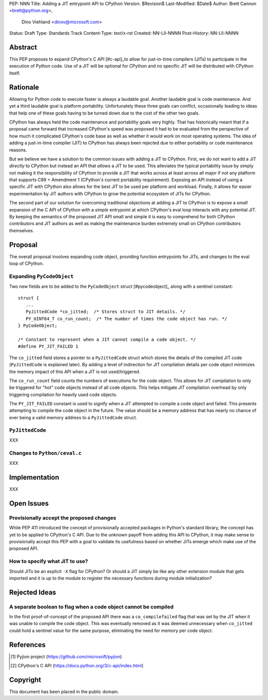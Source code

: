 PEP: NNN
Title: Adding a JIT entrypoint API to CPython
Version: $Revision$
Last-Modified: $Date$
Author: Brett Cannon <brett@python.org>,
        Dino Viehland <dinov@microsoft.com>
Status: Draft
Type: Standards Track
Content-Type: text/x-rst
Created: NN-Lll-NNNN
Post-History: NN-Lll-NNNN


Abstract
========

This PEP proposes to expand CPython's C API [#c-api]_to allow for
just-in-time compilers (JITs) to participate in the execution of
Python code. Use of a JIT will be optional for CPython and no specific
JIT will be distributed with CPython itself.

Rationale
=========

Allowing for Python code to execute faster is always a laudable goal.
Another laudable goal is code maintenance. And yet a third laudable
goal is platform portability. Unfortunately these three goals can
conflict, occasionally leading to ideas that help one of these goals
having to be turned down due to the cost of the other two goals.

CPython has always held the code maintenance and portability goals
very highly. That has historically meant that if a proposal came
forward that increased CPython's speed was proposed it had to be
evaluated from the perspective of how much it complicated CPython's
code base as well as whether it would work on most operating
systems. The idea of adding a just-in-time compiler (JIT) to CPython
has always been rejected due to either portability or code
maintenance reasons.

But we believe we have a solution to the common issues with adding a
JIT to CPython. First, we do not want to add a JIT *directly*
to CPython but instead an API that *allows* a JIT to be used. This
alleviates the typical portability issue by simply not making it the
responsibility of CPython to provide a JIT that works across at least
across all major if not any platform that supports C89 + Amendment 1
(CPython's current portability requirement). Exposing an API instead
of using a specific JIT with CPython also allows for the best JIT to
be used per platform and workload. Finally, it allows for easier
experimentation by JIT authors with CPython to grow the potential
ecosystem of JITs for CPython.

The second part of our solution for overcoming traditional objections
at adding a JIT to CPython is to expose a *small* expansion of the C
API of CPython with a *simple* entrypoint at which CPython's eval loop
interacts with any potential JIT. By keeping the semantics of the
proposed JIT API small and simple it is easy to comprehend for both
CPython contributors and JIT authors as well as making the maintenance
burden extremely small on CPython contributors themselves.


Proposal
========

The overall proposal involves expanding code object, providing
function entrypoints for JITs, and changes to the eval loop of
CPython.


Expanding ``PyCodeObject``
--------------------------

Two new fields are to be added to the ``PyCodeObject`` struct
[#pycodeobject]_ along with a sentinel constant::

  struct {
     ...
     PyJittedCode *co_jitted;  /* Stores struct to JIT details. */
     PY_UINT64_T co_run_count;  /* The number of times the code object has run. */
  } PyCodeObject;

  /* Constant to represent when a JIT cannot compile a code object. */
  #define PY_JIT_FAILED 1

The ``co_jitted`` field stores a pointer to a ``PyJittedCode`` struct
which stores the details of the compiled JIT code (``PyJittedCode`` is
explained later). By adding a level of indirection for JIT compilation
details per code object minimizes the memory impact of this API when a
JIT is not used/triggered.

The ``co_run_count`` field counts the numbers of executions for the
code object. This allows for JIT compilation to only be triggered for
"hot" code objects instead of all code objects. This helps mitigate
JIT compilation overhead by only triggering compilation for heavily
used code objects.

The ``PY_JIT_FAILED`` constant is used to signify when a JIT attempted
to compile a code object and failed. This presents attempting to
compile the code object in the future. The value should be a memory
address that has nearly no chance of ever being a valid memory address
to a ``PyJittedCode`` struct.


``PyJittedCode``
----------------

XXX


Changes to ``Python/ceval.c``
-----------------------------

XXX


Implementation
==============

XXX


Open Issues
===========

Provisionally accept the proposed changes
-----------------------------------------

While PEP 411 introduced the concept of provisionally accepted
packages in Python's standard library, the concept has yet to be
applied to CPython's C API. Due to the unknown payoff from adding this
API to CPython, it may make sense to provisionally accept this PEP
with a goal to validate its usefulness based on whether JITs emerge
which make use of the proposed API.


How to specify what JIT to use?
-------------------------------

Should JITs be an explicit ``-X`` flag for CPython? Or should a JIT
simply be like any other extension module that gets imported and it is
up to the module to register the necessary functions during module
initialization?



Rejected Ideas
==============

A separate boolean to flag when a code object cannot be compiled
----------------------------------------------------------------

In the first proof-of-concept of the proposed API there was a
``co_compilefailed`` flag that was set by the JIT when it was unable
to compile the code object. This was eventually removed as it was
deemed unnecessary when ``co_jitted`` could hold a sentinel value for
the same purpose, eliminating the need for memory per code object.


References
==========

.. [#pyjion] Pyjion project
   (https://github.com/microsoft/pyjion)

.. [#c-api] CPython's C API
   (https://docs.python.org/3/c-api/index.html)


Copyright
=========

This document has been placed in the public domain.



..
   Local Variables:
   mode: indented-text
   indent-tabs-mode: nil
   sentence-end-double-space: t
   fill-column: 70
   coding: utf-8
   End:
